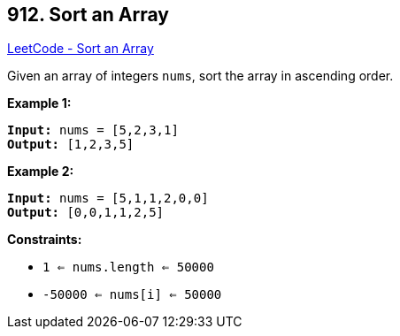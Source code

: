 == 912. Sort an Array

https://leetcode.com/problems/sort-an-array/[LeetCode - Sort an Array]

Given an array of integers `nums`, sort the array in ascending order.

 
*Example 1:*

[subs="verbatim,quotes"]
----
*Input:* nums = [5,2,3,1]
*Output:* [1,2,3,5]
----

*Example 2:*

[subs="verbatim,quotes"]
----
*Input:* nums = [5,1,1,2,0,0]
*Output:* [0,0,1,1,2,5]
----
 
*Constraints:*


* `1 <= nums.length <= 50000`
* `-50000 <= nums[i] <= 50000`


